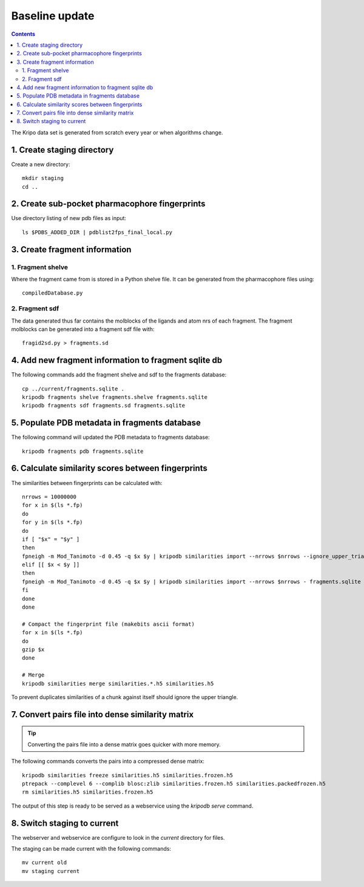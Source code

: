 Baseline update
===============

.. contents::

The Kripo data set is generated from scratch every year or when algorithms change.

1. Create staging directory
---------------------------

Create a new directory::

  mkdir staging
  cd ..

2. Create sub-pocket pharmacophore fingerprints
-----------------------------------------------

Use directory listing of new pdb files as input::

  ls $PDBS_ADDED_DIR | pdblist2fps_final_local.py

.. todo:: Too slow when run on single cpu.
    Chunkify input, run in parallel and merge results

.. _create-fragment-information:

3. Create fragment information
------------------------------

1. Fragment shelve
^^^^^^^^^^^^^^^^^^

Where the fragment came from is stored in a Python shelve file.
It can be generated from the pharmacophore files using::

  compiledDatabase.py

2. Fragment sdf
^^^^^^^^^^^^^^^

The data generated thus far contains the molblocks of the ligands and atom nrs of each fragment.
The fragment molblocks can be generated into a fragment sdf file with::

  fragid2sd.py > fragments.sd

4. Add new fragment information to fragment sqlite db
-----------------------------------------------------

The following commands add the fragment shelve and sdf to the fragments database::

    cp ../current/fragments.sqlite .
    kripodb fragments shelve fragments.shelve fragments.sqlite
    kripodb fragments sdf fragments.sd fragments.sqlite

5. Populate PDB metadata in fragments database
----------------------------------------------
The following command will updated the PDB metadata to fragments database::

    kripodb fragments pdb fragments.sqlite

6. Calculate similarity scores between fingerprints
---------------------------------------------------

The similarities between fingerprints can be calculated with::

    nrrows = 10000000
    for x in $(ls *.fp)
    do
    for y in $(ls *.fp)
    do
    if [ "$x" = "$y" ]
    then
    fpneigh -m Mod_Tanimoto -d 0.45 -q $x $y | kripodb similarities import --nrrows $nrrows --ignore_upper_triangle - fragments.sqlite similarities.$(basename $x .fp)_$(basename $y .fp).h5
    elif [[ $x < $y ]]
    then
    fpneigh -m Mod_Tanimoto -d 0.45 -q $x $y | kripodb similarities import --nrrows $nrrows - fragments.sqlite similarities.$(basename $x .fp)_$(basename $y .fp).h5
    fi
    done
    done

    # Compact the fingerprint file (makebits ascii format)
    for x in $(ls *.fp)
    do
    gzip $x
    done

    # Merge
    kripodb similarities merge similarities.*.h5 similarities.h5

To prevent duplicates similarities of a chunk against itself should ignore the upper triangle.

.. todo:: Don't fpneigh run sequentially but submit to batch queue system and run in parallel

7. Convert pairs file into dense similarity matrix
--------------------------------------------------

.. tip:: Converting the pairs file into a dense matrix goes quicker with more memory.

The following commands converts the pairs into a compressed dense matrix::

    kripodb similarities freeze similarities.h5 similarities.frozen.h5
    ptrepack --complevel 6 --complib blosc:zlib similarities.frozen.h5 similarities.packedfrozen.h5
    rm similarities.h5 similarities.frozen.h5

The output of this step is ready to be served as a webservice using the `kripodb serve` command.

8. Switch staging to current
----------------------------

The webserver and webservice are configure to look in the `current` directory for files.

The staging can be made current with the following commands::

    mv current old
    mv staging current
